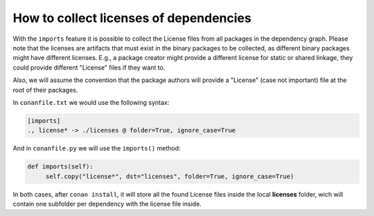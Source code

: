 .. _collect_licenses:

How to collect licenses of dependencies
=======================================

With the ``imports`` feature it is possible to collect the License files from all packages in the dependency graph. Please note that the licenses are artifacts that must exist in the binary packages to be collected, as different binary packages might have different licenses. E.g., a package creator might provide a different license for static or shared linkage, they could provide different "License" files if they want to.

Also, we will assume the convention that the package authors will provide a "License" (case not important) file at the root of their packages.

In ``conanfile.txt`` we would use the following syntax:

.. code-block:: text

    [imports]
    ., license* -> ./licenses @ folder=True, ignore_case=True

And in ``conanfile.py`` we will use the ``imports()`` method:

.. code-block:: python

    def imports(self):
         self.copy("license*", dst="licenses", folder=True, ignore_case=True)

In both cases, after ``conan install``, it will store all the found License files inside the local **licenses** folder, wich will contain one subfolder per dependency with the license file inside.


